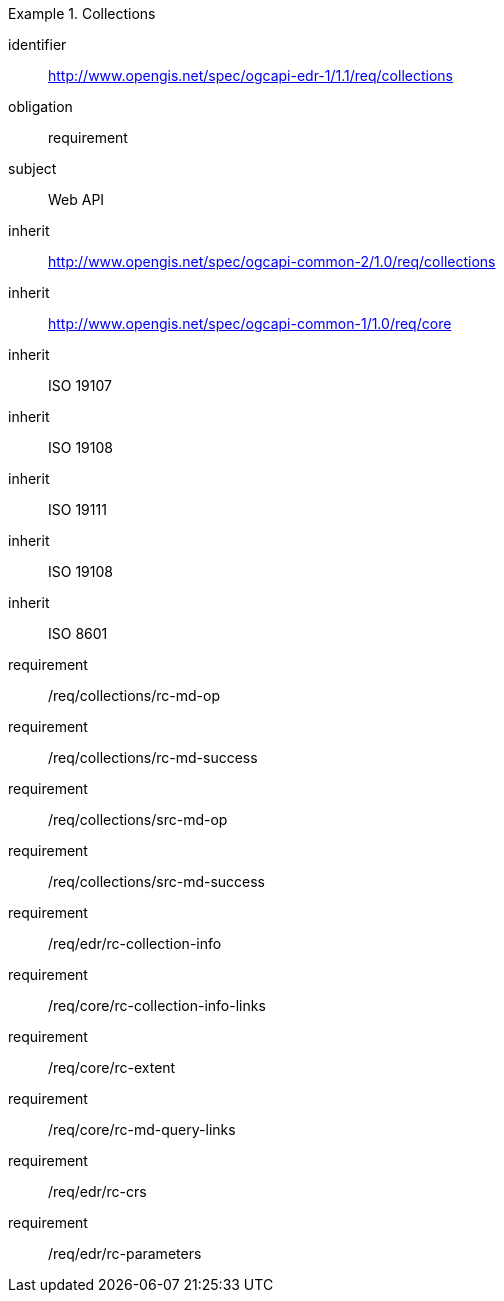[[rc_collections]]
// *Requirements Class:* Collections

[requirements_class]
.Collections

====
[%metadata]
identifier:: http://www.opengis.net/spec/ogcapi-edr-1/1.1/req/collections
obligation:: requirement
subject:: Web API
inherit:: http://www.opengis.net/spec/ogcapi-common-2/1.0/req/collections
inherit:: http://www.opengis.net/spec/ogcapi-common-1/1.0/req/core
inherit:: ISO 19107
inherit:: ISO 19108
inherit:: ISO 19111
inherit:: ISO 19108
inherit:: ISO 8601
requirement:: /req/collections/rc-md-op
requirement:: /req/collections/rc-md-success
requirement:: /req/collections/src-md-op
requirement:: /req/collections/src-md-success
requirement:: /req/edr/rc-collection-info
requirement:: /req/core/rc-collection-info-links
requirement:: /req/core/rc-extent
requirement:: /req/core/rc-md-query-links
requirement:: /req/edr/rc-crs
requirement:: /req/edr/rc-parameters
====